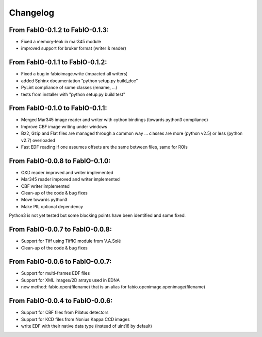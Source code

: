Changelog
=========

From FabIO-0.1.2 to FabIO-0.1.3:
................................
- Fixed a memory-leak in mar345 module
- improved support for bruker format (writer & reader) 

From FabIO-0.1.1 to FabIO-0.1.2:
................................
- Fixed a bug in fabioimage.write (impacted all writers)
- added Sphinx documentation "python setup.py build_doc"
- PyLint compliance of some classes (rename, ...) 
- tests from installer with "python setup.py build test"

From FabIO-0.1.0 to FabIO-0.1.1:
................................
- Merged Mar345 image reader and writer with cython bindings (towards python3 compliance)
- Improve CBF image writing under windows
- Bz2, Gzip and Flat files are managed through a common way ... classes are more (python v2.5) or less (python v2.7) overloaded
- Fast EDF reading if one assumes offsets are the same between files, same for ROIs

From FabIO-0.0.8 to FabIO-0.1.0:
................................
- OXD reader improved and writer implemented
- Mar345 reader improved and writer implemented
- CBF writer implemented
- Clean-up of the code & bug fixes
- Move towards python3
- Make PIL optional dependency

Python3 is not yet tested but some blocking points have been identified and some fixed.

From FabIO-0.0.7 to FabIO-0.0.8:
................................
- Support for Tiff using TiffIO module from V.A.Solé
- Clean-up of the code & bug fixes

From FabIO-0.0.6 to FabIO-0.0.7:
................................
- Support for multi-frames EDF files
- Support for XML images/2D arrays used in EDNA
- new method: fabio.open(filename) that is an alias for fabio.openimage.openimage(filename)

From FabIO-0.0.4 to FabIO-0.0.6:
................................
- Support for CBF files from Pilatus detectors
- Support for KCD files from Nonius Kappa CCD images
- write EDF with their native data type (instead of uint16 by default)
